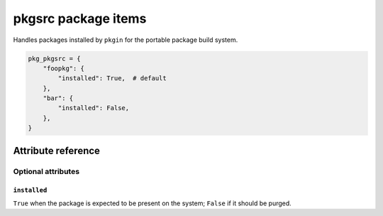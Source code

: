.. _item_pkg_pkgsrc:

####################
pkgsrc package items
####################

Handles packages installed by ``pkgin`` for the portable package build system.

.. code-block:: python

    pkg_pkgsrc = {
        "foopkg": {
            "installed": True,  # default
        },
        "bar": {
            "installed": False,
        },
    }

Attribute reference
-------------------

.. seealso::

   :ref:`The list of generic builtin item attributes <builtin_item_attributes>`

Optional attributes
===================

``installed``
+++++++++++++

``True`` when the package is expected to be present on the system; ``False`` if it should be purged.
